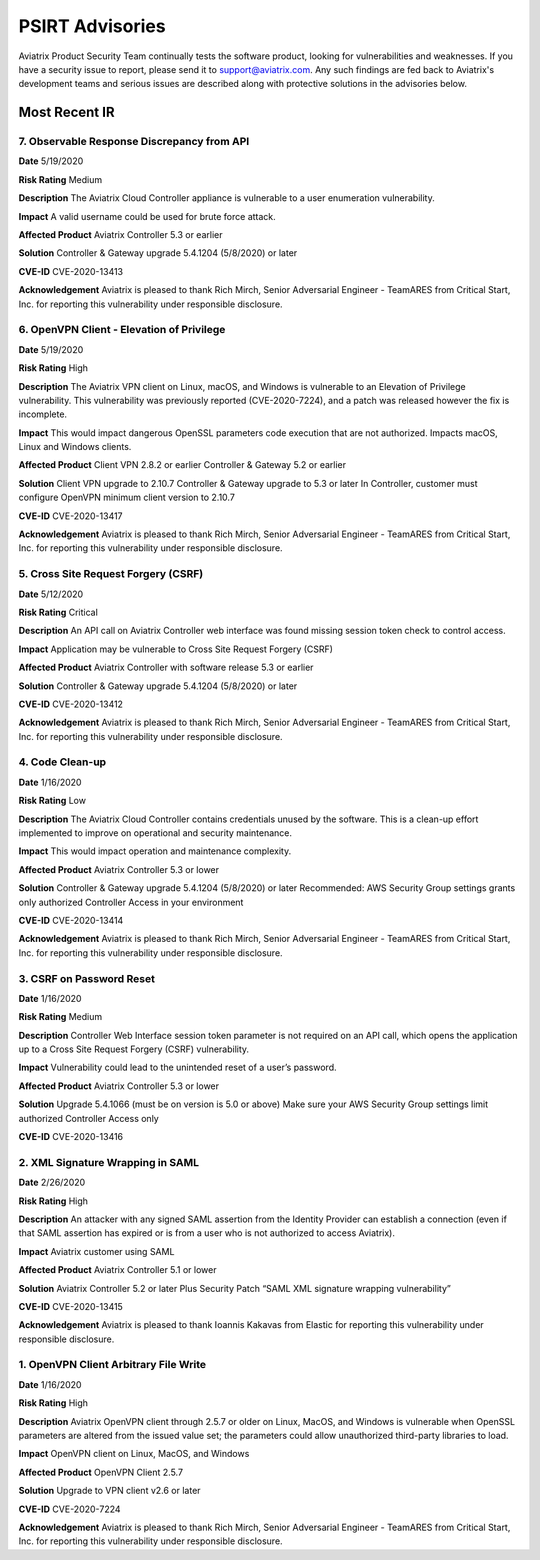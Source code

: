 =======================================
PSIRT Advisories
=======================================

Aviatrix Product Security Team continually tests the software product, looking for vulnerabilities and weaknesses. If you have a security issue to report, please send it to support@aviatrix.com. Any such findings are fed back to Aviatrix's development teams and serious issues are described along with protective solutions in the advisories below. 

Most Recent IR
================
7. Observable Response Discrepancy from API
----------------------------------------

**Date**
5/19/2020
 
**Risk Rating**
Medium

**Description**
The Aviatrix Cloud Controller appliance is vulnerable to a user enumeration vulnerability. 

**Impact**
A valid username could be used for brute force attack. 

**Affected Product**
Aviatrix Controller 5.3 or earlier  

**Solution**
Controller & Gateway upgrade 5.4.1204 (5/8/2020) or later 

**CVE-ID**
CVE-2020-13413

**Acknowledgement**
Aviatrix is pleased to thank Rich Mirch, Senior Adversarial Engineer - TeamARES from Critical Start, Inc. for reporting this vulnerability under responsible disclosure. 


6. OpenVPN Client - Elevation of Privilege 
---------------------------------------

**Date**
5/19/2020

**Risk Rating**
High

**Description**
The Aviatrix VPN client on Linux, macOS, and Windows is vulnerable to an Elevation of Privilege vulnerability. This vulnerability was previously reported (CVE-2020-7224), and a patch was released however the fix is incomplete.  

**Impact**
This would impact dangerous OpenSSL parameters code execution that are not authorized.
Impacts macOS, Linux and Windows clients.

**Affected Product**
Client VPN 2.8.2 or earlier 
Controller & Gateway 5.2 or earlier 

**Solution**
Client VPN upgrade to 2.10.7 
Controller & Gateway upgrade to 5.3 or later 
In Controller, customer must configure OpenVPN minimum client version to 2.10.7  

**CVE-ID**
CVE-2020-13417

**Acknowledgement**
Aviatrix is pleased to thank Rich Mirch, Senior Adversarial Engineer - TeamARES from Critical Start, Inc. for reporting this vulnerability under responsible disclosure. 


5. Cross Site Request Forgery (CSRF)
---------------------------------

**Date**
5/12/2020
 
**Risk Rating**
Critical

**Description**
An API call on Aviatrix Controller web interface was found missing session token check to control access.  

**Impact**
Application may be vulnerable to Cross Site Request Forgery (CSRF) 

**Affected Product**
Aviatrix Controller with software release 5.3 or earlier 

**Solution**
Controller & Gateway upgrade 5.4.1204 (5/8/2020) or later 

**CVE-ID**
CVE-2020-13412

**Acknowledgement**
Aviatrix is pleased to thank Rich Mirch, Senior Adversarial Engineer - TeamARES from Critical Start, Inc. for reporting this vulnerability under responsible disclosure. 

4. Code Clean-up
------------------

**Date**
1/16/2020

**Risk Rating**
Low

**Description**
The Aviatrix Cloud Controller contains credentials unused by the software. This is a clean-up effort implemented to improve on operational and security maintenance. 

**Impact**
This would impact operation and maintenance complexity. 

**Affected Product**
Aviatrix Controller 5.3 or lower

**Solution**
Controller & Gateway upgrade 5.4.1204 (5/8/2020) or later 
Recommended: AWS Security Group settings grants only authorized Controller Access in your environment

**CVE-ID**
CVE-2020-13414

**Acknowledgement**
Aviatrix is pleased to thank Rich Mirch, Senior Adversarial Engineer - TeamARES from Critical Start, Inc. for reporting this vulnerability under responsible disclosure. 

3. CSRF on Password Reset  
----------------------

**Date**
1/16/2020
 
**Risk Rating**
Medium

**Description**
Controller Web Interface session token parameter is not required on an API call, which opens the application up to a Cross Site Request Forgery (CSRF) vulnerability. 

**Impact**
Vulnerability could lead to the unintended reset of a user’s password. 

**Affected Product**
Aviatrix Controller 5.3 or lower

**Solution**
Upgrade 5.4.1066 (must be on version is 5.0 or above) 
Make sure your AWS Security Group settings limit authorized Controller Access only

**CVE-ID**
CVE-2020-13416

2. XML Signature Wrapping in SAML
------------------------------

**Date**
2/26/2020

**Risk Rating**
High

**Description**
An attacker with any signed SAML assertion from the Identity Provider can establish a connection (even if that SAML assertion has expired or is from a user who is not authorized to access Aviatrix). 

**Impact**
Aviatrix customer using SAML 

**Affected Product**
Aviatrix Controller 5.1 or lower

**Solution**
Aviatrix Controller 5.2 or later
Plus Security Patch “SAML XML signature wrapping vulnerability” 

**CVE-ID**
CVE-2020-13415

**Acknowledgement**
Aviatrix is pleased to thank Ioannis Kakavas from Elastic for reporting this vulnerability under responsible disclosure. 

1. OpenVPN Client Arbitrary File Write
------------------------------------

**Date**
1/16/2020
 
**Risk Rating**
High

**Description**
Aviatrix OpenVPN client through 2.5.7 or older on Linux, MacOS, and Windows is vulnerable when OpenSSL parameters are altered from the issued value set; the parameters could allow unauthorized third-party libraries to load. 

**Impact**
OpenVPN client on Linux, MacOS, and Windows   

**Affected Product**
OpenVPN Client 2.5.7 

**Solution**
Upgrade to VPN client v2.6 or later

**CVE-ID**
CVE-2020-7224

**Acknowledgement**
Aviatrix is pleased to thank Rich Mirch, Senior Adversarial Engineer - TeamARES from Critical Start, Inc. for reporting this vulnerability under responsible disclosure. 


.. disqus::
